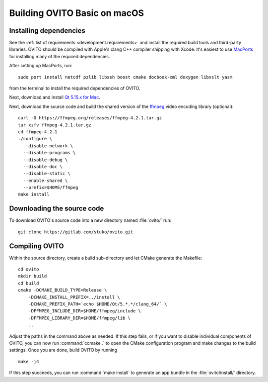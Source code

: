 .. _development.build_macosx:

Building OVITO Basic on macOS
=============================

Installing dependencies
-----------------------

See the :ref:`list of requirements <development.requirements>` and install the required build tools and third-party libraries. OVITO should be compiled with
Apple's clang C++ compiler shipping with Xcode. It's easiest to use `MacPorts <https://www.macports.org/>`_ for installing many of the required dependencies.

After setting up MacPorts, run::

  sudo port install netcdf pzlib libssh boost cmake docbook-xml doxygen libxslt yasm

from the terminal to install the required dependencies of OVITO.

Next, download and install `Qt 5.15.x for Mac <https://www.qt.io/download/>`_.

Next, download the source code and build the shared version of the `ffmpeg <https://ffmpeg.org/>`_ video encoding library (optional)::
  
  curl -O https://ffmpeg.org/releases/ffmpeg-4.2.1.tar.gz
  tar xzfv ffmpeg-4.2.1.tar.gz
  cd ffmpeg-4.2.1
  ./configure \
    --disable-network \
    --disable-programs \
    --disable-debug \
    --disable-doc \
    --disable-static \
    --enable-shared \
    --prefix=$HOME/ffmpeg
  make install

Downloading the source code
---------------------------

To download OVITO's source code into a new directory named :file:`ovito/` run::

  git clone https://gitlab.com/stuko/ovito.git

Compiling OVITO
---------------

Within the source directory, create a build sub-directory and let CMake generate the Makefile::

  cd ovito
  mkdir build
  cd build
  cmake -DCMAKE_BUILD_TYPE=Release \
      -DCMAKE_INSTALL_PREFIX=../install \
      -DCMAKE_PREFIX_PATH=`echo $HOME/Qt/5.*.*/clang_64/` \
      -DFFMPEG_INCLUDE_DIR=$HOME/ffmpeg/include \
      -DFFMPEG_LIBRARY_DIR=$HOME/ffmpeg/lib \
      ..

Adjust the paths in the command above as needed.
If this step fails, or if you want to disable individual components of OVITO, you can now run :command:`ccmake .` to
open the CMake configuration program and make changes to the build settings.
Once you are done, build OVITO by running ::

  make -j4

If this step succeeds, you can run :command:`make install` to generate an app bundle in the :file:`ovito/install/` directory.
